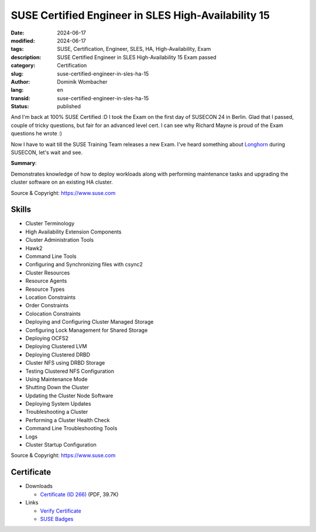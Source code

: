 .. SPDX-FileCopyrightText: 2023 Dominik Wombacher <dominik@wombacher.cc>
..
.. SPDX-License-Identifier: CC-BY-SA-4.0

SUSE Certified Engineer in SLES High-Availability 15
####################################################

:date: 2024-06-17
:modified: 2024-06-17
:tags: SUSE, Certification, Engineer, SLES, HA, High-Availability, Exam
:description: SUSE Certified Engineer in SLES High-Availability 15 Exam passed
:category: Certification
:slug: suse-certified-engineer-in-sles-ha-15
:author: Dominik Wombacher
:lang: en
:transid: suse-certified-engineer-in-sles-ha-15
:status: published

And I'm back at 100% SUSE Certified :D I took the Exam on the first day of SUSECON 24 in Berlin.
Glad that I passed, couple of tricky questions, but fair for an advanced level cert.
I can see why Richard Mayne is proud of the Exam questions he wrote :)

Now I have to wait till the SUSE Training Team releases a new Exam.
I've heard something about `Longhorn <https://longhorn.io>`_ during SUSECON, let's wait and see.

**Summary**:

Demonstrates knowledge of how to deploy workloads along with performing maintenance
tasks and upgrading the cluster software on an existing HA cluster.

Source & Copyright: https://www.suse.com

Skills
******

- Cluster Terminology

- High Availability Extension Components

- Cluster Administration Tools

- Hawk2

- Command Line Tools

- Configuring and Synchronizing files with csync2

- Cluster Resources

- Resource Agents

- Resource Types

- Location Constraints

- Order Constraints

- Colocation Constraints

- Deploying and Configuring Cluster Managed Storage

- Configuring Lock Management for Shared Storage

- Deploying OCFS2

- Deploying Clustered LVM

- Deploying Clustered DRBD

- Cluster NFS using DRBD Storage

- Testing Clustered NFS Configuration

- Using Maintenance Mode

- Shutting Down the Cluster

- Updating the Cluster Node Software

- Deploying System Updates

- Troubleshooting a Cluster

- Performing a Cluster Health Check

- Command Line Troubleshooting Tools

- Logs

- Cluster Startup Configuration

Source & Copyright: https://www.suse.com

Certificate
***********

- Downloads

  - `Certificate (ID 266) </certificates/SCE_SLE_HA_15266.pdf>`_ (PDF, 39.7K)

- Links

  - `Verify Certificate <https://suse.useclarus.com/view/verify/>`_

  - `SUSE Badges <https://badges.suse.com/9067281a-35ac-43bf-b13e-ef3e2cb3c773#gs.bq8stb>`_
